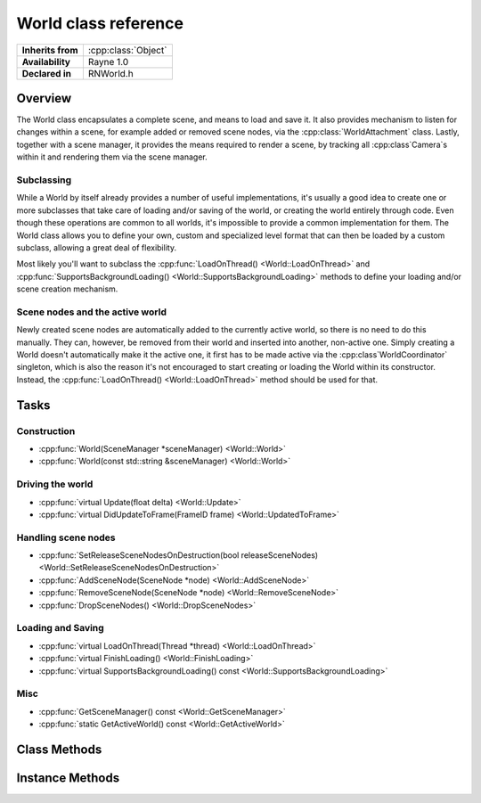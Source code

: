 .. _rnworld.rst:

*********************
World class reference
*********************

.. namespace:: RN
.. class:: World 

+---------------------+--------------------------------------+
|  **Inherits from**  | :cpp:class:`Object`                  |
+---------------------+--------------------------------------+
|   **Availability**  | Rayne 1.0                            |
+---------------------+--------------------------------------+
| **Declared in**     | RNWorld.h                            |
+---------------------+--------------------------------------+

Overview
========

The World class encapsulates a complete scene, and means to load and save it. It also provides mechanism to listen for changes within a scene, for example added or removed scene nodes, via the :cpp:class:`WorldAttachment` class. Lastly, together with a scene manager, it provides the means required to render a scene, by tracking all :cpp:class`Camera`s within it and rendering them via the scene manager.

Subclassing
-----------

While a World by itself already provides a number of useful implementations, it's usually a good idea to create one or more subclasses that take care of loading and/or saving of the world, or creating the world entirely through code. Even though these operations are common to all worlds, it's impossible to provide a common implementation for them. The World class allows you to define your own, custom and specialized level format that can then be loaded by a custom subclass, allowing a great deal of flexibility.

Most likely you'll want to subclass the :cpp:func:`LoadOnThread() <World::LoadOnThread>` and :cpp:func:`SupportsBackgroundLoading() <World::SupportsBackgroundLoading>` methods to define your loading and/or scene creation mechanism.

Scene nodes and the active world
--------------------------------

Newly created scene nodes are automatically added to the currently active world, so there is no need to do this manually. They can, however, be removed from their world and inserted into another, non-active one. Simply creating a World doesn't automatically make it the active one, it first has to be made active via the :cpp:class`WorldCoordinator` singleton, which is also the reason it's not encouraged to start creating or loading the World within its constructor. Instead, the :cpp:func:`LoadOnThread() <World::LoadOnThread>` method should be used for that.

Tasks
=====

Construction
------------

* :cpp:func:`World(SceneManager *sceneManager) <World::World>`
* :cpp:func:`World(const std::string &sceneManager) <World::World>`

Driving the world
-----------------

* :cpp:func:`virtual Update(float delta) <World::Update>`
* :cpp:func:`virtual DidUpdateToFrame(FrameID frame) <World::UpdatedToFrame>`

Handling scene nodes
--------------------

* :cpp:func:`SetReleaseSceneNodesOnDestruction(bool releaseSceneNodes) <World::SetReleaseSceneNodesOnDestruction>`
* :cpp:func:`AddSceneNode(SceneNode *node) <World::AddSceneNode>`
* :cpp:func:`RemoveSceneNode(SceneNode *node) <World::RemoveSceneNode>`
* :cpp:func:`DropSceneNodes() <World::DropSceneNodes>`

Loading and Saving
------------------

* :cpp:func:`virtual LoadOnThread(Thread *thread) <World::LoadOnThread>`
* :cpp:func:`virtual FinishLoading() <World::FinishLoading>`
* :cpp:func:`virtual SupportsBackgroundLoading() const <World::SupportsBackgroundLoading>`

Misc
----

* :cpp:func:`GetSceneManager() const <World::GetSceneManager>`
* :cpp:func:`static GetActiveWorld() const <World::GetActiveWorld>`
  

Class Methods
=============

.. class:: World

	.. function:: World *GetActiveWorld() const

		Returns the currently active world, or nullptr if there is no active world.

Instance Methods
================

.. class:: World

	.. function:: World(SceneManager *sceneManager)

		Creates a new world using the given scene manager.

		.. note:: The scene manager must not be nullptr!

	.. function:: World(const std::string& sceneManager)

		Creates a new world using the given scene manager name. The name must be the class name of a class subclassing :cpp:class`SceneManager` that is registered with the runtime class catalogue.

	.. function:: void Update(float delta)

		Called when the world is asked to do a step. This method is called each frame and can be used to do additional update steps before any of the scene nodes within the world are updated.

		:param delta: The time since the last frame. Can be used for frame rate independent movement

	.. function:: void DidUpdateToFrame(FrameID frame)

		Called at the end of each frame, after all scene nodes have been updated but before they are rendered.

	.. function:: void SetReleaseSceneNodesOnDestruction(bool releaseSceneNodes)

		If set to true (default), the World will take ownership of all created scene nodes that it tracks. When it's deleted, it will automatically invoke :cpp:func`Release() <Object::Release>` on each scene node.

	.. function:: void AddSceneNode(SceneNode *node)

		Adds the given scene node to the world. This call will fail if the scene node is already tracked by the world, or if it's already tracked by another world.

	.. function:: void RemoveSceneNode(SceneNode *node)

		Removes the given scene node from the world. This call will fail if the scene node isn't tracked by the world.

	.. function:: void DropSceneNodes()

		Removes all scene nodes currently tracked by the world.

		.. seealso:: :cpp:func:`World::SetReleaseSceneNodesOnDestruction`

	.. function:: void LoadOnThread(Thread *thread)

		Called when the world should either load from a serialized state, or recreate/load by other means. The default implementation does nothing and doesn't need to be invoked. When this method is called, the world just became the active world and all newly created scene nodes will be added to it.

		:param thread: The thread the method is invoked on.
		
		.. seealso:: :cpp:func:`World::SupportsBackgroundLoading`
		.. note:: This method should be overriden by subclasses

	.. function:: void FinishLoading()

		Called on the main thread after the :cpp:func:`World::LoadOnThread` completed and can be used to finalize the loading.

	.. function:: bool SupportsBackgroundLoading() const

		If this method returns false (default true), the :cpp:func:`World::LoadOnThread` method will be called on the main thread, otherwise it will be called on a background thread. You are strongly encouraged to support background loading as to not block the main thread and have it still handle events and additionally display a loading screen to the user, or similar.

	.. function:: SceneManager *GetSceneManager() const

		Returns the scene manager of the world
		